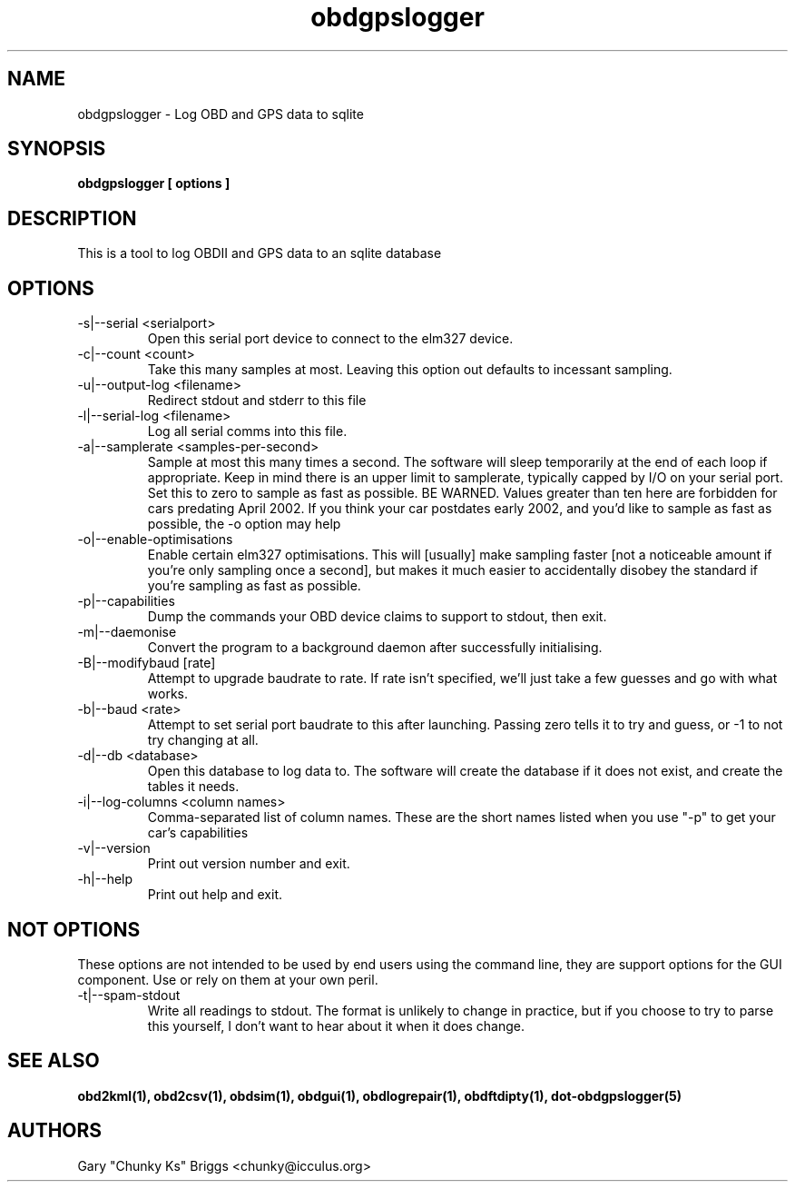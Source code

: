 .TH obdgpslogger 1
.SH NAME
obdgpslogger \- Log OBD and GPS data to sqlite

.SH SYNOPSIS
.B obdgpslogger [ options ]

.SH DESCRIPTION
.IX Header "DESCRIPTION"
This is a tool to log OBDII and GPS data to an sqlite database

.SH OPTIONS
.IX Header "OPTIONS"
.IP "-s|--serial <serialport>"
Open this serial port device to connect to the elm327 device.
.IP "-c|--count <count>"
Take this many samples at most. Leaving this option out defaults
to incessant sampling.
.IP "-u|--output-log <filename>"
Redirect stdout and stderr to this file
.IP "-l|--serial-log <filename>"
Log all serial comms into this file.
.IP "-a|--samplerate <samples-per-second>"
Sample at most this many times a second. The software will sleep
temporarily at the end of each loop if appropriate. Keep in mind
there is an upper limit to samplerate, typically capped by I/O on
your serial port. Set this to zero to sample as fast as possible.
BE WARNED. Values greater than ten here are forbidden for cars
predating April 2002. If you think your car postdates early 2002,
and you'd like to sample as fast as possible, the \-o option may
help
.IP "-o|--enable-optimisations"
Enable certain elm327 optimisations. This will [usually] make
sampling faster [not a noticeable amount if you're only sampling
once a second], but makes it much easier to accidentally disobey
the standard if you're sampling as fast as possible.
.IP "-p|--capabilities"
Dump the commands your OBD device claims to support to stdout, then exit.
.IP "-m|--daemonise"
Convert the program to a background daemon after successfully
initialising.
.IP "-B|--modifybaud [rate]"
Attempt to upgrade baudrate to rate. If rate isn't specified, we'll just
take a few guesses and go with what works.
.IP "-b|--baud <rate>"
Attempt to set serial port baudrate to this after launching. Passing
zero tells it to try and guess, or \-1 to not try changing at all.
.IP "-d|--db <database>"
Open this database to log data to. The software will create the
database if it does not exist, and create the tables it needs.
.IP "-i|--log-columns <column names>"
Comma-separated list of column names. These are the short names
listed when you use "\-p" to get your car's capabilities
.IP "-v|--version"
Print out version number and exit.
.IP "-h|--help"
Print out help and exit.
 
.SH NOT OPTIONS
.IX Header "NOT OPTIONS"
These options are not intended to be used by end users using the command
line, they are support options for the GUI component. Use or rely on
them at your own peril.
.IP "-t|--spam-stdout"
Write all readings to stdout. The format is unlikely to change in
practice, but if you choose to try to parse this yourself, I don't want
to hear about it when it does change.

.SH SEE ALSO
.IX Header "SEE ALSO"
.BR "obd2kml(1), obd2csv(1), obdsim(1), obdgui(1), obdlogrepair(1), obdftdipty(1), dot-obdgpslogger(5)"

.SH AUTHORS
Gary "Chunky Ks" Briggs <chunky@icculus.org>

